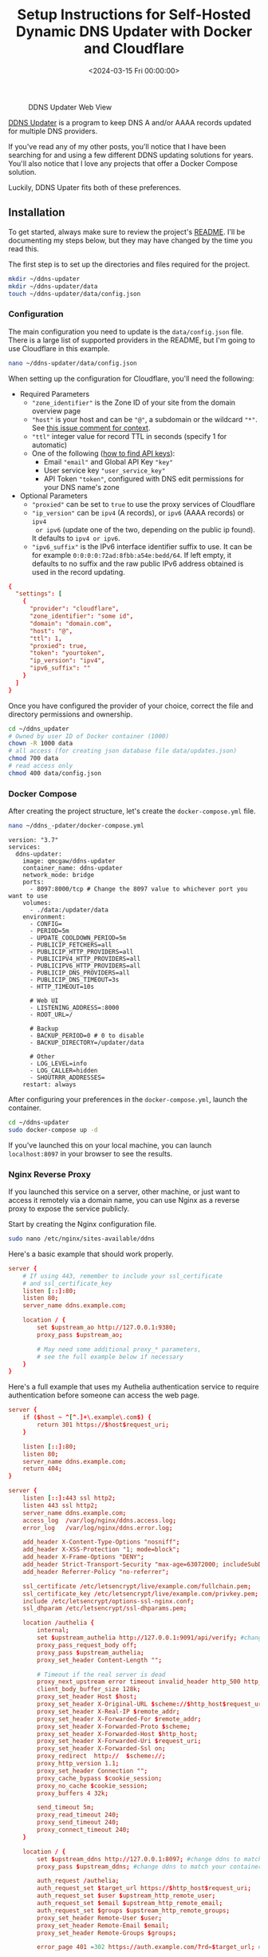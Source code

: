 #+date:        <2024-03-15 Fri 00:00:00>
#+title:       Setup Instructions for Self-Hosted Dynamic DNS Updater with Docker and Cloudflare
#+description: Step-by-step configuration guide for deploying a Dynamic DNS updater using Docker Compose, integrating with Cloudflare API, and securing with Nginx reverse proxy.
#+slug:        self-hosting-ddns-updater
#+filetags:    :ddns:docker:nginx:

#+caption: DDNS Updater Web View
[[https://img.cleberg.net/blog/20240315-ddns-updater/ddns.png]]

[[https://github.com/qdm12/ddns-updater][DDNS Updater]] is a program to keep DNS A and/or AAAA records updated for multiple
DNS providers.

If you've read any of my other posts, you'll notice that I have been searching
for and using a few different DDNS updating solutions for years. You'll also
notice that I love any projects that offer a Docker Compose solution.

Luckily, DDNS Upater fits both of these preferences.

** Installation

To get started, always make sure to review the project's [[https://github.com/qdm12/ddns-updater/blob/master/README.md][README]]. I'll be
documenting my steps below, but they may have changed by the time you read this.

The first step is to set up the directories and files required for the project.

#+begin_src sh
mkdir ~/ddns-updater
mkdir ~/ddns-updater/data
touch ~/ddns-updater/data/config.json
#+end_src

*** Configuration

The main configuration you need to update is the =data/config.json= file. There
is a large list of supported providers in the README, but I'm going to use
Cloudflare in this example.

#+begin_src sh
nano ~/ddns-updater/data/config.json
#+end_src

When setting up the configuration for Cloudflare, you'll need the following:

- Required Parameters
  - ="zone_identifier"= is the Zone ID of your site from the domain overview
    page
  - ="host"= is your host and can be ="@"=, a subdomain or the wildcard ="*"=.
    See [[https://github.com/qdm12/ddns-updater/issues/243#issuecomment-928313949][this issue comment for context]].
  - ="ttl"= integer value for record TTL in seconds (specify 1 for automatic)
  - One of the following ([[https://developers.cloudflare.com/fundamentals/api/get-started/][how to find API keys]]):
    - Email ="email"= and Global API Key ="key"=
    - User service key ="user_service_key"=
    - API Token ="token"=, configured with DNS edit permissions for your DNS
      name's zone
- Optional Parameters
  - ="proxied"= can be set to =true= to use the proxy services of Cloudflare
  - ="ip_version"= can be =ipv4= (A records), or =ipv6= (AAAA records) or =ipv4
    or ipv6= (update one of the two, depending on the public ip found). It
    defaults to =ipv4 or ipv6=.
  - ="ipv6_suffix"= is the IPv6 interface identifier suffix to use. It can be
    for example =0:0:0:0:72ad:8fbb:a54e:bedd/64=. If left empty, it defaults to
    no suffix and the raw public IPv6 address obtained is used in the record
    updating.

#+begin_src conf
{
  "settings": [
    {
      "provider": "cloudflare",
      "zone_identifier": "some id",
      "domain": "domain.com",
      "host": "@",
      "ttl": 1,
      "proxied": true,
      "token": "yourtoken",
      "ip_version": "ipv4",
      "ipv6_suffix": ""
    }
  ]
}
#+end_src

Once you have configured the provider of your choice, correct the file and
directory permissions and ownership.

#+begin_src sh
cd ~/ddns_updater
# Owned by user ID of Docker container (1000)
chown -R 1000 data
# all access (for creating json database file data/updates.json)
chmod 700 data
# read access only
chmod 400 data/config.json
#+end_src

*** Docker Compose

After creating the project structure, let's create the =docker-compose.yml=
file.

#+begin_src sh
nano ~/ddns_-pdater/docker-compose.yml
#+end_src

#+begin_src config
version: "3.7"
services:
  ddns-updater:
    image: qmcgaw/ddns-updater
    container_name: ddns-updater
    network_mode: bridge
    ports:
      - 8097:8000/tcp # Change the 8097 value to whichever port you want to use
    volumes:
      - ./data:/updater/data
    environment:
      - CONFIG=
      - PERIOD=5m
      - UPDATE_COOLDOWN_PERIOD=5m
      - PUBLICIP_FETCHERS=all
      - PUBLICIP_HTTP_PROVIDERS=all
      - PUBLICIPV4_HTTP_PROVIDERS=all
      - PUBLICIPV6_HTTP_PROVIDERS=all
      - PUBLICIP_DNS_PROVIDERS=all
      - PUBLICIP_DNS_TIMEOUT=3s
      - HTTP_TIMEOUT=10s

      # Web UI
      - LISTENING_ADDRESS=:8000
      - ROOT_URL=/

      # Backup
      - BACKUP_PERIOD=0 # 0 to disable
      - BACKUP_DIRECTORY=/updater/data

      # Other
      - LOG_LEVEL=info
      - LOG_CALLER=hidden
      - SHOUTRRR_ADDRESSES=
    restart: always
#+end_src

After configuring your preferences in the =docker-compose.yml=, launch the
container.

#+begin_src sh
cd ~/ddns-updater
sudo docker-compose up -d
#+end_src

If you've launched this on your local machine, you can launch =localhost:8097=
in your browser to see the results.

*** Nginx Reverse Proxy

If you launched this service on a server, other machine, or just want to access
it remotely via a domain name, you can use Nginx as a reverse proxy to expose
the service publicly.

Start by creating the Nginx configuration file.

#+begin_src sh
sudo nano /etc/nginx/sites-available/ddns
#+end_src

Here's a basic example that should work properly.

#+begin_src conf
server {
    # If using 443, remember to include your ssl_certificate
    # and ssl_certificate_key
    listen [::]:80;
    listen 80;
    server_name ddns.example.com;

    location / {
        set $upstream_ao http://127.0.0.1:9380;
        proxy_pass $upstream_ao;

        # May need some additional proxy_* parameters,
        # see the full example below if necessary
    }
}
#+end_src

Here's a full example that uses my Authelia authentication service to require
authentication before someone can access the web page.

#+begin_src conf
server {
    if ($host ~ ^[^.]+\.example\.com$) {
        return 301 https://$host$request_uri;
    }

    listen [::]:80;
    listen 80;
    server_name ddns.example.com;
    return 404;
}

server {
    listen [::]:443 ssl http2;
    listen 443 ssl http2;
    server_name ddns.example.com;
    access_log  /var/log/nginx/ddns.access.log;
    error_log   /var/log/nginx/ddns.error.log;

    add_header X-Content-Type-Options "nosniff";
    add_header X-XSS-Protection "1; mode=block";
    add_header X-Frame-Options "DENY";
    add_header Strict-Transport-Security "max-age=63072000; includeSubDomains";
    add_header Referrer-Policy "no-referrer";

    ssl_certificate /etc/letsencrypt/live/example.com/fullchain.pem;
    ssl_certificate_key /etc/letsencrypt/live/example.com/privkey.pem;
    include /etc/letsencrypt/options-ssl-nginx.conf;
    ssl_dhparam /etc/letsencrypt/ssl-dhparams.pem;

    location /authelia {
        internal;
        set $upstream_authelia http://127.0.0.1:9091/api/verify; #change the IP and Port to match the IP and Port of your Authelia container
        proxy_pass_request_body off;
        proxy_pass $upstream_authelia;
        proxy_set_header Content-Length "";

        # Timeout if the real server is dead
        proxy_next_upstream error timeout invalid_header http_500 http_502 http_503;
        client_body_buffer_size 128k;
        proxy_set_header Host $host;
        proxy_set_header X-Original-URL $scheme://$http_host$request_uri;
        proxy_set_header X-Real-IP $remote_addr;
        proxy_set_header X-Forwarded-For $remote_addr;
        proxy_set_header X-Forwarded-Proto $scheme;
        proxy_set_header X-Forwarded-Host $http_host;
        proxy_set_header X-Forwarded-Uri $request_uri;
        proxy_set_header X-Forwarded-Ssl on;
        proxy_redirect  http://  $scheme://;
        proxy_http_version 1.1;
        proxy_set_header Connection "";
        proxy_cache_bypass $cookie_session;
        proxy_no_cache $cookie_session;
        proxy_buffers 4 32k;

        send_timeout 5m;
        proxy_read_timeout 240;
        proxy_send_timeout 240;
        proxy_connect_timeout 240;
    }

    location / {
        set $upstream_ddns http://127.0.0.1:8097; #change ddns to match your container name: $upstream_some-container-name or $upstream_somecontainername
        proxy_pass $upstream_ddns; #change ddns to match your container name: $upstream_some-container-name or $upstream_somecontainername

        auth_request /authelia;
        auth_request_set $target_url https://$http_host$request_uri;
        auth_request_set $user $upstream_http_remote_user;
        auth_request_set $email $upstream_http_remote_email;
        auth_request_set $groups $upstream_http_remote_groups;
        proxy_set_header Remote-User $user;
        proxy_set_header Remote-Email $email;
        proxy_set_header Remote-Groups $groups;

        error_page 401 =302 https://auth.example.com/?rd=$target_url; #change this to match your authentication domain/subdomain

        client_body_buffer_size 128k;

        proxy_next_upstream error timeout invalid_header http_500 http_502 http_503;

        send_timeout 5m;
        proxy_read_timeout 360;
        proxy_send_timeout 360;
        proxy_connect_timeout 360;

        proxy_set_header Host $host;
        proxy_set_header Upgrade $http_upgrade;
        proxy_set_header Connection upgrade;
        proxy_set_header Accept-Encoding gzip;
        proxy_set_header X-Real-IP $remote_addr;
        proxy_set_header X-Forwarded-For $proxy_add_x_forwarded_for;
        proxy_set_header X-Forwarded-Proto $scheme;
        proxy_set_header X-Forwarded-Host $http_host;
        proxy_set_header X-Forwarded-Uri $request_uri;
        proxy_set_header X-Forwarded-Ssl on;
        proxy_redirect  http://  $scheme://;
        proxy_http_version 1.1;
        proxy_set_header Connection "";
        proxy_cache_bypass $cookie_session;
        proxy_no_cache $cookie_session;
        proxy_buffers 64 256k;

        # set_real_ip_from 192.168.1.0/16; #make sure this matches your network setup
        # real_ip_header CF-Connecting-IP;
        # real_ip_recursive on;
    }
}
#+end_src

When complete, simply link the file and restart the web server.

#+begin_src sh
sudo ln -s /etc/nginx/sites-available/ddns /etc/nginx/sites-enabled/ddns
sudo systemctl restart nginx.service
#+end_src

Your ddns-updater service will now be available via =ddns.example.com=!
